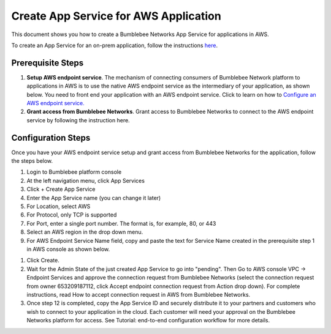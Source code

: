 =========================================================
Create App Service for AWS Application
=========================================================

This document shows you how to create a Bumblebee Networks App Service for applications in AWS. 


To create an App Service for an on-prem application, follow the instructions `here <https://bumblebee-networks-bumblebee-docs.readthedocs-hosted.com/en/latest/AppService/create_app_service_onprem.html>`_.


Prerequisite Steps
===================================================

1. **Setup AWS endpoint service**. The mechanism of connecting consumers of Bumblebee Network platform to applications in AWS is to use the native AWS endpoint service as the intermediary of your application, as shown below. You need to front end your application with an AWS endpoint service. Click to learn on how to `Configure an AWS endpoint service. <https://docs.aws.amazon.com/vpc/latest/privatelink/configure-endpoint-service.html>`_
#. **Grant access from Bumblebee Networks**. Grant access to Bumblebee Networks to connect to the AWS endpoint service by following the instruction here. 

|cloud-app|

Configuration Steps
================================

Once you have your AWS endpoint service setup and grant access from Bumblebee Networks for the application, follow the steps below. 


1. Login to Bumblebee platform console

#. At the left navigation menu, click App Services

#.  Click + Create App Service

#. Enter the App Service name (you can change it later) 

#. For Location, select AWS

#. For Protocol, only TCP is supported

#. For Port, enter a single port number. The format is, for example, 80, or 443

#. Select an AWS region in the drop down menu. 

#. For AWS Endpoint Service Name field, copy and paste the text for Service Name created in the prerequisite step 1 in AWS console as shown below.

|copy_service_name|

#. Click Create. 


#. Wait for the Admin State of the just created App Service to go into "pending". Then Go to AWS console VPC -> Endpoint Services and approve the connection request from Bumblebee Networks (select the connection request from owner 653209187112, click Accept endpoint connection request from Action drop down). For complete instructions, read How to accept connection request in AWS from Bumblebee Networks. 


#. Once step 12 is completed, copy the App Service ID and securely distribute it to your partners and customers who wish to connect to your application in the cloud. Each customer will need your approval on the Bumblebee Networks platform for access. See Tutorial: end-to-end configuration workflow for more details.  



.. |cloud-app| image:: media/cloud-app.png
    :scale: 30%

.. |copy_service_name| image:: media/copy_service_name.png
    :scale: 30%